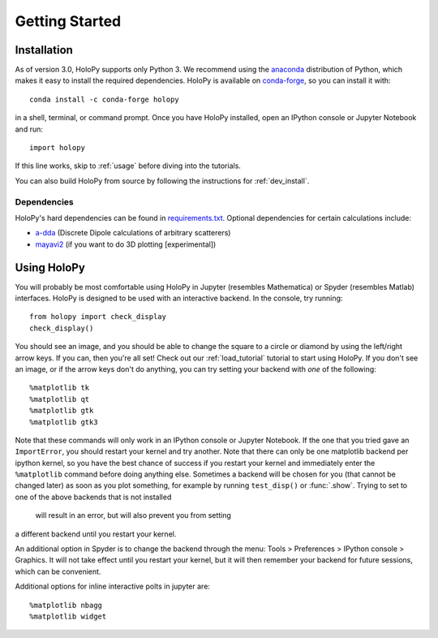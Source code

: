 .. _install:

Getting Started
===============

Installation
~~~~~~~~~~~~

As of version 3.0, HoloPy supports only Python 3. We recommend using the
`anaconda <https://www.continuum.io/anaconda-overview>`_ distribution of Python,
which makes it easy to install the required dependencies. HoloPy is available on
`conda-forge <https://conda-forge.github.io/>`_, so you can install it with::

  conda install -c conda-forge holopy

in a shell, terminal, or command prompt. Once you have HoloPy installed, open an
IPython console or Jupyter Notebook and run::

  import holopy

If this line works, skip to :ref:`usage` before diving into the tutorials.

You can also build HoloPy from source by following the instructions for :ref:`dev_install`.

.. _dependencies:

Dependencies
------------

HoloPy's hard dependencies can be found in `requirements.txt <https://github.com/manoharan-lab/holopy/blob/master/requirements.txt>`_.
Optional dependencies for certain calculations include:

* `a-dda <http://code.google.com/p/a-dda/>`_ (Discrete Dipole calculations of arbitrary scatterers)

* `mayavi2 <http://docs.enthought.com/mayavi/mayavi/>`_ (if you want to do 3D plotting [experimental])

.. _usage:

Using HoloPy
~~~~~~~~~~~~

You will probably be most comfortable using HoloPy in Jupyter (resembles
Mathematica) or Spyder (resembles Matlab) interfaces. HoloPy is designed to be used with an
interactive backend. In the console, try running::

    from holopy import check_display
    check_display()

You should see an image, and you should be able to change
the square to a circle or diamond by using the left/right arrow keys. If you
can, then you're all set! Check out our :ref:`load_tutorial` tutorial to start
using HoloPy. If you don't see an image, or if the arrow keys don't do anything,
you can try setting your backend with *one* of the following::

    %matplotlib tk
    %matplotlib qt
    %matplotlib gtk
    %matplotlib gtk3

Note that these commands will only work in an IPython console or Jupyter
Notebook. If the one that you tried gave an ``ImportError``, you should restart
your kernel and try another. Note that there can only be one matplotlib backend
per ipython kernel, so you have the best chance of success if you restart your
kernel and immediately enter the ``%matplotlib`` command before doing anything
else. Sometimes a backend will be chosen for you (that cannot be changed later)
as soon as you plot something, for example by running ``test_disp()`` or
:func:`.show`. Trying to set to one of the above backends that is not installed
 will result in an error, but will also prevent you from setting 
a different backend until you restart your kernel.

An additional option in Spyder is to change the backend through the menu: Tools
> Preferences > IPython console > Graphics. It will not take effect until you
restart your kernel, but it will then remember your backend for future sessions,
which can be convenient.

Additional options for inline interactive polts in jupyter are::

    %matplotlib nbagg
    %matplotlib widget
